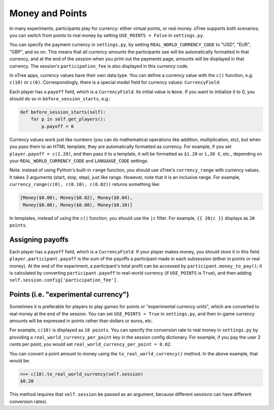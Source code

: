 .. _money:

Money and Points
================

In many experiments, participants play for currency:
either virtual points, or real money. oTree supports both scenarios;
you can switch from points to real money by setting ``USE_POINTS = False``
in ``settings.py``.

You can specify the payment currency in ``settings.py``, by setting
``REAL_WORLD_CURRENCY_CODE`` to "USD", "EUR", "GBP", and so on. This
means that all currency amounts the participants see will be
automatically formatted in that currency, and at the end of the session
when you print out the payments page, amounts will be displayed in that
currency. The session's ``participation_fee`` is also displayed in this
currency code.

In oTree apps, currency values have their own data type. You can define
a currency value with the ``c()`` function, e.g. ``c(10)`` or ``c(0)``.
Correspondingly, there is a special model field for currency values:
``CurrencyField``.

Each player has a ``payoff`` field,
which is a ``CurrencyField``. Its initial value is ``None``.
If you want to initialize it to 0, you should do so in
``before_session_starts``, e.g.:

.. code-block:: python

  def before_session_starts(self):
      for p in self.get_players():
          p.payoff = 0

Currency values work just like numbers
(you can do mathematical operations like addition, multiplication, etc),
but when you pass them to an HTML template, they are automatically
formatted as currency. For example, if you set
``player.payoff = c(1.20)``, and then pass it to a template, it will be
formatted as ``$1.20`` or ``1,20 €``, etc., depending on your
``REAL_WORLD_CURRENCY_CODE`` and ``LANGUAGE_CODE`` settings.


Note: instead of using Python's built-in ``range`` function, you should
use oTree's ``currency_range`` with currency values. It takes 3
arguments (start, stop, step), just like range. However, note that it is
an inclusive range. For example,
``currency_range(c(0), c(0.10), c(0.02))`` returns something like:

.. code-block:: python

    [Money($0.00), Money($0.02), Money($0.04),
     Money($0.06), Money($0.08), Money($0.10)]


In templates, instead of using the ``c()`` function, you should use the
``|c`` filter.
For example, ``{{ 20|c }}`` displays as ``20 points``.


Assigning payoffs
-----------------

Each player has a ``payoff`` field, which is a ``CurrencyField``. If
your player makes money, you should store it in this field.
``player.participant.payoff`` is the sum of the payoffs a participant
made in each subsession (either in points or real money).
At the end of the experiment, a participant's
total profit can be accessed by ``participant.money_to_pay()``; it is
calculated by converting ``participant.payoff`` to real-world currency
(if ``USE_POINTS`` is ``True``), and then adding
``self.session.config['participation_fee']``.


Points (i.e. "experimental currency")
-------------------------------------

Sometimes it is preferable for players to play games for points or
"experimental currency units", which are converted to real money at the
end of the session. You can set ``USE_POINTS = True`` in
``settings.py``, and then in-game currency amounts will be expressed in
points rather than dollars or euros, etc.

For example, ``c(10)`` is displayed as ``10 points``. You can specify
the conversion rate to real money in ``settings.py`` by providing a
``real_world_currency_per_point`` key in the session config dictionary.
For example, if you pay the user 2 cents per point, you would set
``real_world_currency_per_point = 0.02``.

You can convert a point amount to money using the
``to_real_world_currency()`` method. In the above example, that would be:

.. code-block:: python

    >>> c(10).to_real_world_currency(self.session)
    $0.20

This method requires that ``self.session`` be passed as an argument, because
different sessions can have different conversion rates).
